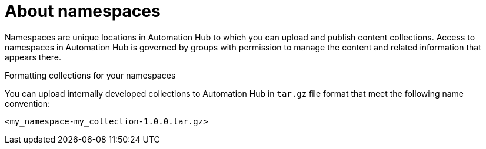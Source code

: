 // Module included in the following assemblies:
// assembly-running-managing-scans-standard-gui.adoc


[id="con-namespaces"]

= About namespaces

Namespaces are unique locations in Automation Hub to which you can upload and publish content collections. Access to namespaces in Automation Hub is governed by groups with permission to manage the content and related information that appears there.

.Formatting collections for your namespaces

You can upload internally developed collections to Automation Hub in `tar.gz` file format that meet the following name convention:

-----
<my_namespace-my_collection-1.0.0.tar.gz>
-----
